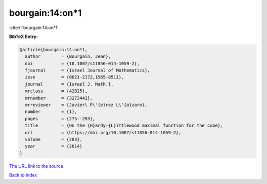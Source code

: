 bourgain:14:on*1
================

:cite:t:`bourgain:14:on*1`

**BibTeX Entry:**

.. code-block:: bibtex

   @article{bourgain:14:on*1,
     author        = {Bourgain, Jean},
     doi           = {10.1007/s11856-014-1059-2},
     fjournal      = {Israel Journal of Mathematics},
     issn          = {0021-2172,1565-8511},
     journal       = {Israel J. Math.},
     mrclass       = {42B25},
     mrnumber      = {3273441},
     mrreviewer    = {Javier\ P\'{e}rez L\'{a}zaro},
     number        = {1},
     pages         = {275--293},
     title         = {On the {H}ardy-{L}ittlewood maximal function for the cube},
     url           = {https://doi.org/10.1007/s11856-014-1059-2},
     volume        = {203},
     year          = {2014}
   }

`The URL link to the source <https://doi.org/10.1007/s11856-014-1059-2>`__


`Back to index <../By-Cite-Keys.html>`__
